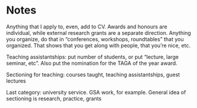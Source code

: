 * Notes
  Anything that I apply to, even, add to CV.
Awards and honours are individual, while external research grants are a separate
direction.
Anything you organize, do that in “conferences, workshops, roundtables” that you
organized. That shows that you get along with people, that you’re nice, etc.

Teaching assistantships: put number of students, or put “lecture, large seminar,
etc”.
Also put the nomination for the TAGA of the year award.

Sectioning for teaching: courses taught, teaching assistantships, guest lectures

Last category: university service. GSA work, for example. General idea of
sectioning is research, practice, grants
